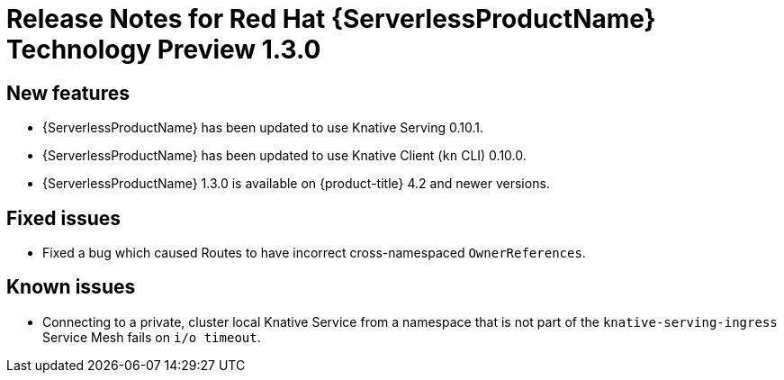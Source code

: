 // Module included in the following assemblies:
//
// * serverless/release-notes.adoc

[id="serverless-rn-1-3-0_{context}"]

= Release Notes for Red Hat {ServerlessProductName} Technology Preview 1.3.0

[id="new-features-1-3-0_{context}"]
== New features
* {ServerlessProductName} has been updated to use Knative Serving 0.10.1.
* {ServerlessProductName} has been updated to use Knative Client (`kn` CLI) 0.10.0.
* {ServerlessProductName} 1.3.0 is available on {product-title} 4.2 and newer versions.

[id="fixed-issues-1-3-0_{context}"]
== Fixed issues
* Fixed a bug which caused Routes to have incorrect cross-namespaced `OwnerReferences`.

[id="known-issues-1-3-0_{context}"]
== Known issues
* Connecting to a private, cluster local Knative Service from a namespace that is not part of the `knative-serving-ingress` Service Mesh fails on `i/o timeout`.
